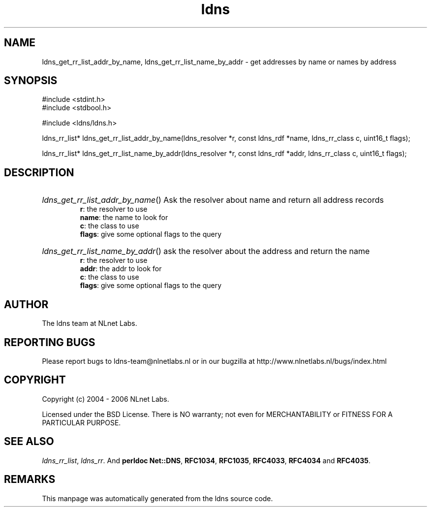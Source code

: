 .ad l
.TH ldns 3 "30 May 2006"
.SH NAME
ldns_get_rr_list_addr_by_name, ldns_get_rr_list_name_by_addr \- get addresses by name or names by address

.SH SYNOPSIS
#include <stdint.h>
.br
#include <stdbool.h>
.br
.PP
#include <ldns/ldns.h>
.PP
ldns_rr_list* ldns_get_rr_list_addr_by_name(ldns_resolver *r, const ldns_rdf *name, ldns_rr_class c, uint16_t flags);
.PP
ldns_rr_list* ldns_get_rr_list_name_by_addr(ldns_resolver *r, const ldns_rdf *addr, ldns_rr_class c, uint16_t flags);
.PP

.SH DESCRIPTION
.HP
\fIldns_get_rr_list_addr_by_name\fR()
Ask the resolver about name
and return all address records
\.br
\fBr\fR: the resolver to use
\.br
\fBname\fR: the name to look for
\.br
\fBc\fR: the class to use
\.br
\fBflags\fR: give some optional flags to the query
.PP
.HP
\fIldns_get_rr_list_name_by_addr\fR()
ask the resolver about the address
and return the name
\.br
\fBr\fR: the resolver to use
\.br
\fBaddr\fR: the addr to look for
\.br
\fBc\fR: the class to use
\.br
\fBflags\fR: give some optional flags to the query
.PP
.SH AUTHOR
The ldns team at NLnet Labs.

.SH REPORTING BUGS
Please report bugs to ldns-team@nlnetlabs.nl or in 
our bugzilla at
http://www.nlnetlabs.nl/bugs/index.html

.SH COPYRIGHT
Copyright (c) 2004 - 2006 NLnet Labs.
.PP
Licensed under the BSD License. There is NO warranty; not even for
MERCHANTABILITY or
FITNESS FOR A PARTICULAR PURPOSE.

.SH SEE ALSO
\fIldns_rr_list\fR, \fIldns_rr\fR.
And \fBperldoc Net::DNS\fR, \fBRFC1034\fR,
\fBRFC1035\fR, \fBRFC4033\fR, \fBRFC4034\fR  and \fBRFC4035\fR.
.SH REMARKS
This manpage was automatically generated from the ldns source code.

